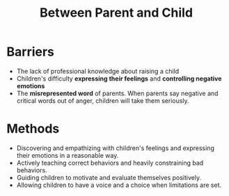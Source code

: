 #+title: Between Parent and Child
#+OPTIONS: H:1 toc:nil num:nil ^:nil
* Barriers
  - The lack of professional knowledge about raising a child
  - Children's difficulty *expressing their feelings* and *controlling negative emotions*
  - The *misrepresented word* of parents. When parents say negative and critical words out of anger, children will take them seriously.

* Methods
  - Discovering and empathizing with children's feelings and expressing their emotions in a reasonable way.
  - Actively teaching correct behaviors and heavily constraining bad behaviors.
  - Guiding children to motivate and evaluate themselves positively.
  - Allowing children to have a voice and a choice when limitations are set.
